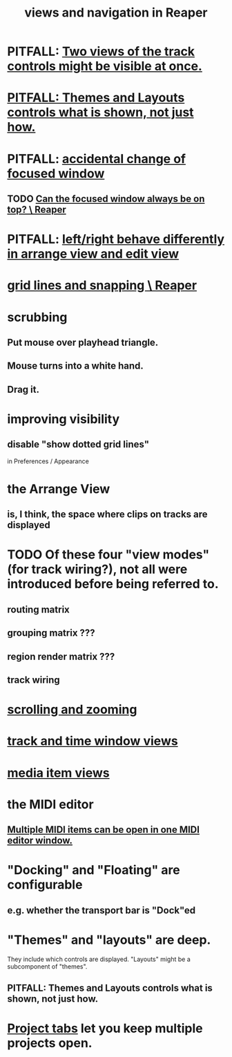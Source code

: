 :PROPERTIES:
:ID:       d2b9b956-5c1b-418a-a447-62811c956654
:ROAM_ALIASES: "navigation and views in Reaper"
:END:
#+title: views and navigation in Reaper
* PITFALL: [[id:f9078ad5-9518-4672-b11a-4aabaa905e32][Two views of the track controls might be visible at once.]]
* [[id:6cfece12-9d16-4d5a-a252-862b1457baf9][PITFALL: Themes and Layouts controls *what* is shown, not just how.]]
* PITFALL: [[id:4f5504c2-9b5a-48f4-898d-defa6efb705d][accidental change of focused window]]
** TODO [[id:b5a704f4-384a-41dc-941c-8878850b4302][Can the focused window always be on top? \ Reaper]]
* PITFALL: [[id:ea1beefe-1ad4-44fc-b883-58d049b3e5c3][left/right behave differently in arrange view and edit view]]
* [[id:81e5b0e2-3f7f-45db-bd00-f812e6bf5906][grid lines and snapping \ Reaper]]
* scrubbing
** Put mouse over playhead triangle.
** Mouse turns into a white hand.
** Drag it.
* improving visibility
** disable "show dotted grid lines"
   :PROPERTIES:
   :ID:       66758811-617e-4a6f-9368-dd6f653fd5fa
   :END:
   in Preferences / Appearance
* the Arrange View
** is, I think, the space where clips on tracks are displayed
* TODO Of these four "view modes" (for track wiring?), not all were introduced before being referred to.
  :PROPERTIES:
  :ID:       a23f3963-7459-43e1-968f-2d3a7b59b64a
  :END:
** routing matrix
** grouping matrix      ???
** region render matrix ???
** track wiring
* [[id:a8fd7441-0240-493b-95f8-ecf4c9e996e7][scrolling and zooming]]
* [[id:a37ed2de-2b22-45ff-a1b3-f91b481f1021][track and time window views]]
* [[id:05af8ca3-d0f3-48ba-ab2a-07a36f61319f][media item views]]
* the MIDI editor
** [[id:c466ef15-7398-4ee3-a6c0-8afb75a59e04][Multiple MIDI items can be open in one MIDI editor window.]]
* "Docking" and "Floating" are configurable
** e.g. whether the transport bar is "Dock"ed
* "Themes" and "layouts" are deep.
  They include which controls are displayed.
  "Layouts" might be a subcomponent of "themes".
** PITFALL: Themes and Layouts controls *what* is shown, not just how.
   :PROPERTIES:
   :ID:       6cfece12-9d16-4d5a-a252-862b1457baf9
   :END:
* [[id:ba7fa242-2738-4bc3-86b3-0fff1ac7f86b][Project tabs]] let you keep multiple projects open.
